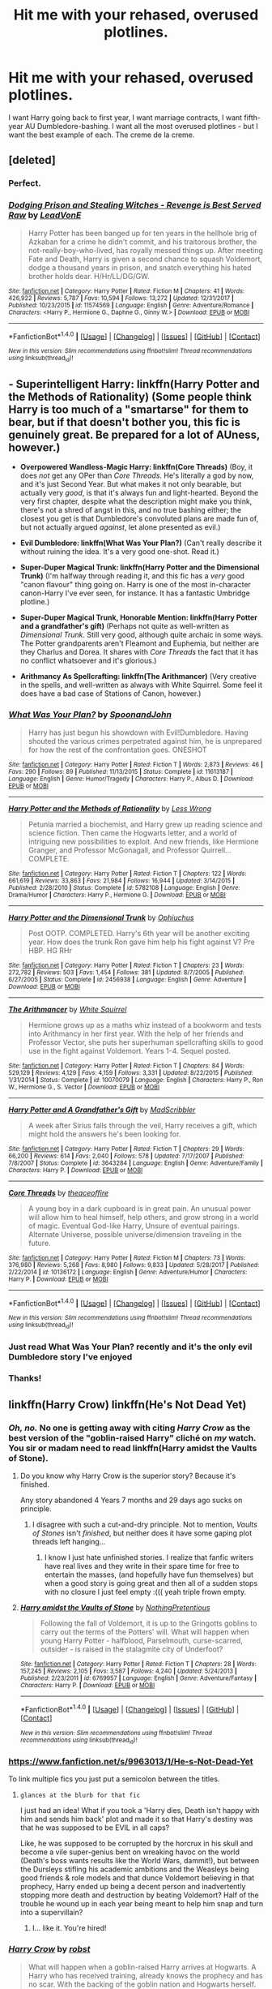 #+TITLE: Hit me with your rehased, overused plotlines.

* Hit me with your rehased, overused plotlines.
:PROPERTIES:
:Author: Doomchicken7
:Score: 28
:DateUnix: 1516582699.0
:DateShort: 2018-Jan-22
:FlairText: Request
:END:
I want Harry going back to first year, I want marriage contracts, I want fifth-year AU Dumbledore-bashing. I want all the most overused plotlines - but I want the best example of each. The creme de la creme.


** [deleted]
:PROPERTIES:
:Score: 20
:DateUnix: 1516628054.0
:DateShort: 2018-Jan-22
:END:

*** Perfect.
:PROPERTIES:
:Author: Doomchicken7
:Score: 5
:DateUnix: 1516628417.0
:DateShort: 2018-Jan-22
:END:


*** [[http://www.fanfiction.net/s/11574569/1/][*/Dodging Prison and Stealing Witches - Revenge is Best Served Raw/*]] by [[https://www.fanfiction.net/u/6791440/LeadVonE][/LeadVonE/]]

#+begin_quote
  Harry Potter has been banged up for ten years in the hellhole brig of Azkaban for a crime he didn't commit, and his traitorous brother, the not-really-boy-who-lived, has royally messed things up. After meeting Fate and Death, Harry is given a second chance to squash Voldemort, dodge a thousand years in prison, and snatch everything his hated brother holds dear. H/Hr/LL/DG/GW.
#+end_quote

^{/Site/: [[http://www.fanfiction.net/][fanfiction.net]] *|* /Category/: Harry Potter *|* /Rated/: Fiction M *|* /Chapters/: 41 *|* /Words/: 426,922 *|* /Reviews/: 5,787 *|* /Favs/: 10,594 *|* /Follows/: 13,272 *|* /Updated/: 12/31/2017 *|* /Published/: 10/23/2015 *|* /id/: 11574569 *|* /Language/: English *|* /Genre/: Adventure/Romance *|* /Characters/: <Harry P., Hermione G., Daphne G., Ginny W.> *|* /Download/: [[http://www.ff2ebook.com/old/ffn-bot/index.php?id=11574569&source=ff&filetype=epub][EPUB]] or [[http://www.ff2ebook.com/old/ffn-bot/index.php?id=11574569&source=ff&filetype=mobi][MOBI]]}

--------------

*FanfictionBot*^{1.4.0} *|* [[[https://github.com/tusing/reddit-ffn-bot/wiki/Usage][Usage]]] | [[[https://github.com/tusing/reddit-ffn-bot/wiki/Changelog][Changelog]]] | [[[https://github.com/tusing/reddit-ffn-bot/issues/][Issues]]] | [[[https://github.com/tusing/reddit-ffn-bot/][GitHub]]] | [[[https://www.reddit.com/message/compose?to=tusing][Contact]]]

^{/New in this version: Slim recommendations using/ ffnbot!slim! /Thread recommendations using/ linksub(thread_id)!}
:PROPERTIES:
:Author: FanfictionBot
:Score: 1
:DateUnix: 1516628077.0
:DateShort: 2018-Jan-22
:END:


** - *Superintelligent Harry: linkffn(Harry Potter and the Methods of Rationality)* (Some people think Harry is too much of a "smartarse" for them to bear, but if that doesn't bother you, this fic is genuinely great. Be prepared for a lot of AUness, however.)

- *Overpowered Wandless-Magic Harry: linkffn(Core Threads)* (Boy, it does /not/ get any OPer than /Core Threads/. He's literally a god by now, and it's just Second Year. But what makes it not only bearable, but actually very /good/, is that it's always fun and light-hearted. Beyond the very first chapter, despite what the description might make you think, there's not a shred of angst in this, and no true bashing either; the closest you get is that Dumbledore's convoluted plans are made fun of, but not actually argued /against/, let alone presented as evil.)

- *Evil Dumbledore: linkffn(What Was Your Plan?)* (Can't really describe it without ruining the idea. It's a very good one-shot. Read it.)

- *Super-Duper Magical Trunk: linkffn(Harry Potter and the Dimensional Trunk)* (I'm halfway through reading it, and this fic has a /very/ good "canon flavour" thing going on. Harry is one of the most in-character canon-Harry I've ever seen, for instance. It has a fantastic Umbridge plotline.)

- *Super-Duper Magical Trunk, Honorable Mention: linkffn(Harry Potter and a grandfather's gift)* (Perhaps not quite as well-written as /Dimensional Trunk/. Still very good, although quite archaic in some ways. The Potter grandparents aren't Fleamont and Euphemia, but neither are they Charlus and Dorea. It shares with /Core Threads/ the fact that it has no conflict whatsoever and it's glorious.)

- *Arithmancy As Spellcrafting: linkffn(The Arithmancer)* (Very creative in the spells, and well-written as always with White Squirrel. Some feel it does have a bad case of Stations of Canon, however.)
:PROPERTIES:
:Author: Achille-Talon
:Score: 10
:DateUnix: 1516645332.0
:DateShort: 2018-Jan-22
:END:

*** [[http://www.fanfiction.net/s/11613187/1/][*/What Was Your Plan?/*]] by [[https://www.fanfiction.net/u/7288663/SpoonandJohn][/SpoonandJohn/]]

#+begin_quote
  Harry has just begun his showdown with Evil!Dumbledore. Having shouted the various crimes perpetrated against him, he is unprepared for how the rest of the confrontation goes. ONESHOT
#+end_quote

^{/Site/: [[http://www.fanfiction.net/][fanfiction.net]] *|* /Category/: Harry Potter *|* /Rated/: Fiction T *|* /Words/: 2,873 *|* /Reviews/: 46 *|* /Favs/: 290 *|* /Follows/: 89 *|* /Published/: 11/13/2015 *|* /Status/: Complete *|* /id/: 11613187 *|* /Language/: English *|* /Genre/: Humor/Tragedy *|* /Characters/: Harry P., Albus D. *|* /Download/: [[http://www.ff2ebook.com/old/ffn-bot/index.php?id=11613187&source=ff&filetype=epub][EPUB]] or [[http://www.ff2ebook.com/old/ffn-bot/index.php?id=11613187&source=ff&filetype=mobi][MOBI]]}

--------------

[[http://www.fanfiction.net/s/5782108/1/][*/Harry Potter and the Methods of Rationality/*]] by [[https://www.fanfiction.net/u/2269863/Less-Wrong][/Less Wrong/]]

#+begin_quote
  Petunia married a biochemist, and Harry grew up reading science and science fiction. Then came the Hogwarts letter, and a world of intriguing new possibilities to exploit. And new friends, like Hermione Granger, and Professor McGonagall, and Professor Quirrell... COMPLETE.
#+end_quote

^{/Site/: [[http://www.fanfiction.net/][fanfiction.net]] *|* /Category/: Harry Potter *|* /Rated/: Fiction T *|* /Chapters/: 122 *|* /Words/: 661,619 *|* /Reviews/: 33,863 *|* /Favs/: 21,984 *|* /Follows/: 16,944 *|* /Updated/: 3/14/2015 *|* /Published/: 2/28/2010 *|* /Status/: Complete *|* /id/: 5782108 *|* /Language/: English *|* /Genre/: Drama/Humor *|* /Characters/: Harry P., Hermione G. *|* /Download/: [[http://www.ff2ebook.com/old/ffn-bot/index.php?id=5782108&source=ff&filetype=epub][EPUB]] or [[http://www.ff2ebook.com/old/ffn-bot/index.php?id=5782108&source=ff&filetype=mobi][MOBI]]}

--------------

[[http://www.fanfiction.net/s/2456938/1/][*/Harry Potter and the Dimensional Trunk/*]] by [[https://www.fanfiction.net/u/830226/Ophiuchus][/Ophiuchus/]]

#+begin_quote
  Post OOTP. COMPLETED. Harry's 6th year will be another exciting year. How does the trunk Ron gave him help his fight against V? Pre HBP. HG RHr
#+end_quote

^{/Site/: [[http://www.fanfiction.net/][fanfiction.net]] *|* /Category/: Harry Potter *|* /Rated/: Fiction T *|* /Chapters/: 23 *|* /Words/: 272,782 *|* /Reviews/: 503 *|* /Favs/: 1,454 *|* /Follows/: 381 *|* /Updated/: 8/7/2005 *|* /Published/: 6/27/2005 *|* /Status/: Complete *|* /id/: 2456938 *|* /Language/: English *|* /Genre/: Adventure *|* /Download/: [[http://www.ff2ebook.com/old/ffn-bot/index.php?id=2456938&source=ff&filetype=epub][EPUB]] or [[http://www.ff2ebook.com/old/ffn-bot/index.php?id=2456938&source=ff&filetype=mobi][MOBI]]}

--------------

[[http://www.fanfiction.net/s/10070079/1/][*/The Arithmancer/*]] by [[https://www.fanfiction.net/u/5339762/White-Squirrel][/White Squirrel/]]

#+begin_quote
  Hermione grows up as a maths whiz instead of a bookworm and tests into Arithmancy in her first year. With the help of her friends and Professor Vector, she puts her superhuman spellcrafting skills to good use in the fight against Voldemort. Years 1-4. Sequel posted.
#+end_quote

^{/Site/: [[http://www.fanfiction.net/][fanfiction.net]] *|* /Category/: Harry Potter *|* /Rated/: Fiction T *|* /Chapters/: 84 *|* /Words/: 529,129 *|* /Reviews/: 4,129 *|* /Favs/: 4,159 *|* /Follows/: 3,331 *|* /Updated/: 8/22/2015 *|* /Published/: 1/31/2014 *|* /Status/: Complete *|* /id/: 10070079 *|* /Language/: English *|* /Characters/: Harry P., Ron W., Hermione G., S. Vector *|* /Download/: [[http://www.ff2ebook.com/old/ffn-bot/index.php?id=10070079&source=ff&filetype=epub][EPUB]] or [[http://www.ff2ebook.com/old/ffn-bot/index.php?id=10070079&source=ff&filetype=mobi][MOBI]]}

--------------

[[http://www.fanfiction.net/s/3643284/1/][*/Harry Potter and A Grandfather's Gift/*]] by [[https://www.fanfiction.net/u/1318323/MadScribbler][/MadScribbler/]]

#+begin_quote
  A week after Sirius falls through the veil, Harry receives a gift, which might hold the answers he's been looking for.
#+end_quote

^{/Site/: [[http://www.fanfiction.net/][fanfiction.net]] *|* /Category/: Harry Potter *|* /Rated/: Fiction T *|* /Chapters/: 29 *|* /Words/: 66,200 *|* /Reviews/: 614 *|* /Favs/: 2,040 *|* /Follows/: 578 *|* /Updated/: 7/17/2007 *|* /Published/: 7/8/2007 *|* /Status/: Complete *|* /id/: 3643284 *|* /Language/: English *|* /Genre/: Adventure/Family *|* /Characters/: Harry P. *|* /Download/: [[http://www.ff2ebook.com/old/ffn-bot/index.php?id=3643284&source=ff&filetype=epub][EPUB]] or [[http://www.ff2ebook.com/old/ffn-bot/index.php?id=3643284&source=ff&filetype=mobi][MOBI]]}

--------------

[[http://www.fanfiction.net/s/10136172/1/][*/Core Threads/*]] by [[https://www.fanfiction.net/u/4665282/theaceoffire][/theaceoffire/]]

#+begin_quote
  A young boy in a dark cupboard is in great pain. An unusual power will allow him to heal himself, help others, and grow strong in a world of magic. Eventual God-like Harry, Unsure of eventual pairings. Alternate Universe, possible universe/dimension traveling in the future.
#+end_quote

^{/Site/: [[http://www.fanfiction.net/][fanfiction.net]] *|* /Category/: Harry Potter *|* /Rated/: Fiction M *|* /Chapters/: 73 *|* /Words/: 376,980 *|* /Reviews/: 5,268 *|* /Favs/: 8,980 *|* /Follows/: 9,833 *|* /Updated/: 5/28/2017 *|* /Published/: 2/22/2014 *|* /id/: 10136172 *|* /Language/: English *|* /Genre/: Adventure/Humor *|* /Characters/: Harry P. *|* /Download/: [[http://www.ff2ebook.com/old/ffn-bot/index.php?id=10136172&source=ff&filetype=epub][EPUB]] or [[http://www.ff2ebook.com/old/ffn-bot/index.php?id=10136172&source=ff&filetype=mobi][MOBI]]}

--------------

*FanfictionBot*^{1.4.0} *|* [[[https://github.com/tusing/reddit-ffn-bot/wiki/Usage][Usage]]] | [[[https://github.com/tusing/reddit-ffn-bot/wiki/Changelog][Changelog]]] | [[[https://github.com/tusing/reddit-ffn-bot/issues/][Issues]]] | [[[https://github.com/tusing/reddit-ffn-bot/][GitHub]]] | [[[https://www.reddit.com/message/compose?to=tusing][Contact]]]

^{/New in this version: Slim recommendations using/ ffnbot!slim! /Thread recommendations using/ linksub(thread_id)!}
:PROPERTIES:
:Author: FanfictionBot
:Score: 3
:DateUnix: 1516645404.0
:DateShort: 2018-Jan-22
:END:


*** Just read What Was Your Plan? recently and it's the only evil Dumbledore story I've enjoyed
:PROPERTIES:
:Author: bgottfried91
:Score: 2
:DateUnix: 1516661483.0
:DateShort: 2018-Jan-23
:END:


*** Thanks!
:PROPERTIES:
:Author: overide
:Score: 1
:DateUnix: 1516656840.0
:DateShort: 2018-Jan-23
:END:


** linkffn(Harry Crow) linkffn(He's Not Dead Yet)
:PROPERTIES:
:Score: 7
:DateUnix: 1516589251.0
:DateShort: 2018-Jan-22
:END:

*** /Oh, no./ No one is getting away with citing /Harry Crow/ as the best version of the "goblin-raised Harry" cliché on /my/ watch. You sir or madam need to read linkffn(Harry amidst the Vaults of Stone).
:PROPERTIES:
:Author: Achille-Talon
:Score: 6
:DateUnix: 1516644844.0
:DateShort: 2018-Jan-22
:END:

**** Do you know why Harry Crow is the superior story? Because it's finished.

Any story abandoned 4 Years 7 months and 29 days ago sucks on principle.
:PROPERTIES:
:Author: overide
:Score: 6
:DateUnix: 1516653908.0
:DateShort: 2018-Jan-23
:END:

***** I disagree with such a cut-and-dry principle. Not to mention, /Vaults of Stones/ isn't /finished/, but neither does it have some gaping plot threads left hanging...
:PROPERTIES:
:Author: Achille-Talon
:Score: 5
:DateUnix: 1516654138.0
:DateShort: 2018-Jan-23
:END:

****** I know I just hate unfinished stories. I realize that fanfic writers have real lives and they write in their spare time for free to entertain the masses, (and hopefully have fun themselves) but when a good story is going great and then all of a sudden stops with no closure I just feel empty :((( yeah triple frown empty.
:PROPERTIES:
:Author: overide
:Score: 3
:DateUnix: 1516657060.0
:DateShort: 2018-Jan-23
:END:


**** [[http://www.fanfiction.net/s/6769957/1/][*/Harry amidst the Vaults of Stone/*]] by [[https://www.fanfiction.net/u/2713680/NothingPretentious][/NothingPretentious/]]

#+begin_quote
  Following the fall of Voldemort, it is up to the Gringotts goblins to carry out the terms of the Potters' will. What will happen when young Harry Potter - halfblood, Parselmouth, curse-scarred, outsider - is raised in the stalagmite city of Underfoot?
#+end_quote

^{/Site/: [[http://www.fanfiction.net/][fanfiction.net]] *|* /Category/: Harry Potter *|* /Rated/: Fiction T *|* /Chapters/: 28 *|* /Words/: 157,245 *|* /Reviews/: 2,105 *|* /Favs/: 3,587 *|* /Follows/: 4,240 *|* /Updated/: 5/24/2013 *|* /Published/: 2/23/2011 *|* /id/: 6769957 *|* /Language/: English *|* /Genre/: Adventure/Fantasy *|* /Characters/: Harry P. *|* /Download/: [[http://www.ff2ebook.com/old/ffn-bot/index.php?id=6769957&source=ff&filetype=epub][EPUB]] or [[http://www.ff2ebook.com/old/ffn-bot/index.php?id=6769957&source=ff&filetype=mobi][MOBI]]}

--------------

*FanfictionBot*^{1.4.0} *|* [[[https://github.com/tusing/reddit-ffn-bot/wiki/Usage][Usage]]] | [[[https://github.com/tusing/reddit-ffn-bot/wiki/Changelog][Changelog]]] | [[[https://github.com/tusing/reddit-ffn-bot/issues/][Issues]]] | [[[https://github.com/tusing/reddit-ffn-bot/][GitHub]]] | [[[https://www.reddit.com/message/compose?to=tusing][Contact]]]

^{/New in this version: Slim recommendations using/ ffnbot!slim! /Thread recommendations using/ linksub(thread_id)!}
:PROPERTIES:
:Author: FanfictionBot
:Score: 1
:DateUnix: 1516644885.0
:DateShort: 2018-Jan-22
:END:


*** [[https://www.fanfiction.net/s/9963013/1/He-s-Not-Dead-Yet]]

To link multiple fics you just put a semicolon between the titles.
:PROPERTIES:
:Author: DZCreeper
:Score: 4
:DateUnix: 1516592947.0
:DateShort: 2018-Jan-22
:END:

**** ~glances at the blurb for that fic~

I just had an idea! What if you took a 'Harry dies, Death isn't happy with him and sends him back' plot and made it so that Harry's destiny was that he was supposed to be EVIL in all caps?

Like, he was supposed to be corrupted by the horcrux in his skull and become a vile super-genius bent on wreaking havoc on the world (Death's boss wants results like the World Wars, dammit!), but between the Dursleys stifling his academic ambitions and the Weasleys being good friends & role models and that dunce Voldemort believing in that prophecy, Harry ended up being a decent person and inadvertently stopping more death and destruction by beating Voldemort? Half of the trouble he wound up in each year being meant to help him snap and turn into a supervillain?
:PROPERTIES:
:Author: Avaday_Daydream
:Score: 19
:DateUnix: 1516600807.0
:DateShort: 2018-Jan-22
:END:

***** I... like it. You're hired!
:PROPERTIES:
:Author: YerDaDoesTheAvon
:Score: 2
:DateUnix: 1516615342.0
:DateShort: 2018-Jan-22
:END:


*** [[http://www.fanfiction.net/s/8186071/1/][*/Harry Crow/*]] by [[https://www.fanfiction.net/u/1451358/robst][/robst/]]

#+begin_quote
  What will happen when a goblin-raised Harry arrives at Hogwarts. A Harry who has received training, already knows the prophecy and has no scar. With the backing of the goblin nation and Hogwarts herself. Complete.
#+end_quote

^{/Site/: [[http://www.fanfiction.net/][fanfiction.net]] *|* /Category/: Harry Potter *|* /Rated/: Fiction T *|* /Chapters/: 106 *|* /Words/: 737,006 *|* /Reviews/: 26,755 *|* /Favs/: 19,304 *|* /Follows/: 13,514 *|* /Updated/: 6/8/2014 *|* /Published/: 6/5/2012 *|* /Status/: Complete *|* /id/: 8186071 *|* /Language/: English *|* /Characters/: <Harry P., Hermione G.> *|* /Download/: [[http://www.ff2ebook.com/old/ffn-bot/index.php?id=8186071&source=ff&filetype=epub][EPUB]] or [[http://www.ff2ebook.com/old/ffn-bot/index.php?id=8186071&source=ff&filetype=mobi][MOBI]]}

--------------

*FanfictionBot*^{1.4.0} *|* [[[https://github.com/tusing/reddit-ffn-bot/wiki/Usage][Usage]]] | [[[https://github.com/tusing/reddit-ffn-bot/wiki/Changelog][Changelog]]] | [[[https://github.com/tusing/reddit-ffn-bot/issues/][Issues]]] | [[[https://github.com/tusing/reddit-ffn-bot/][GitHub]]] | [[[https://www.reddit.com/message/compose?to=tusing][Contact]]]

^{/New in this version: Slim recommendations using/ ffnbot!slim! /Thread recommendations using/ linksub(thread_id)!}
:PROPERTIES:
:Author: FanfictionBot
:Score: 3
:DateUnix: 1516589343.0
:DateShort: 2018-Jan-22
:END:


*** Harry Crow is possible the most unfulfilling thing I have ever experienced. I kept reading because it continually showed the potential of becoming an interesting story, but at almost every single turn it disappoints with bland shallow characterizations and boring resolutions of all the conflicts.

Then there's these scenes where the author has some girls sexually assaulted but writes it off like it's their fault for being sluts. Considering the whole narrative is about being progressive (or something resembling that) this gives me the impression that he things women deserve to be raped for being sluts, which is just uncomfortable as fuck to read on any day of the week.

Anyway so yeah this fic sucks don't read it.
:PROPERTIES:
:Score: 2
:DateUnix: 1516720998.0
:DateShort: 2018-Jan-23
:END:


*** ffnbot!parent
:PROPERTIES:
:Score: 1
:DateUnix: 1516592964.0
:DateShort: 2018-Jan-22
:END:


** linkffn(Harry Potter and the Rune Stone Path)
:PROPERTIES:
:Author: Jahoan
:Score: 11
:DateUnix: 1516587123.0
:DateShort: 2018-Jan-22
:END:

*** [[http://www.fanfiction.net/s/11898648/1/][*/Harry Potter and the Rune Stone Path/*]] by [[https://www.fanfiction.net/u/1057022/Temporal-Knight][/Temporal Knight/]]

#+begin_quote
  10 year old Harry finds a chest left by his mother with books on some of her favorite subjects. Discovering he has a talent for understanding and creating runes sets Harry onto a very different path than anyone had expected. Shortcuts, inventions, and a bit of support go a long way! Pairings: H/Hr/NT/FD/DG. Ron/Molly bashing and GreaterGood!Dumbledore.
#+end_quote

^{/Site/: [[http://www.fanfiction.net/][fanfiction.net]] *|* /Category/: Harry Potter *|* /Rated/: Fiction M *|* /Chapters/: 50 *|* /Words/: 517,752 *|* /Reviews/: 5,204 *|* /Favs/: 11,018 *|* /Follows/: 10,528 *|* /Updated/: 12/28/2016 *|* /Published/: 4/15/2016 *|* /Status/: Complete *|* /id/: 11898648 *|* /Language/: English *|* /Genre/: Fantasy/Adventure *|* /Characters/: <Harry P., Hermione G., Fleur D., N. Tonks> *|* /Download/: [[http://www.ff2ebook.com/old/ffn-bot/index.php?id=11898648&source=ff&filetype=epub][EPUB]] or [[http://www.ff2ebook.com/old/ffn-bot/index.php?id=11898648&source=ff&filetype=mobi][MOBI]]}

--------------

*FanfictionBot*^{1.4.0} *|* [[[https://github.com/tusing/reddit-ffn-bot/wiki/Usage][Usage]]] | [[[https://github.com/tusing/reddit-ffn-bot/wiki/Changelog][Changelog]]] | [[[https://github.com/tusing/reddit-ffn-bot/issues/][Issues]]] | [[[https://github.com/tusing/reddit-ffn-bot/][GitHub]]] | [[[https://www.reddit.com/message/compose?to=tusing][Contact]]]

^{/New in this version: Slim recommendations using/ ffnbot!slim! /Thread recommendations using/ linksub(thread_id)!}
:PROPERTIES:
:Author: FanfictionBot
:Score: 3
:DateUnix: 1516587153.0
:DateShort: 2018-Jan-22
:END:


** linkffn(Harry Potter and the Uncle of Secrets) has... too many cliches to list, honestly. MoD!Harry goes to different dimension to fix stuff, Theres Dumbledore bashing, I think maybe some mentions of love potioning but I'm not sure, greater!good dumbledore, magical cores, marriage contracts, Lily is a vampire, Hagrid has an... accent... Dumbledore is a goat animagus, wandless magic, evil Dursleys... and more... PS if you haven't realized from this description, its crack.
:PROPERTIES:
:Author: lightningowl15
:Score: 4
:DateUnix: 1516669933.0
:DateShort: 2018-Jan-23
:END:

*** [[http://www.fanfiction.net/s/12321004/1/][*/Harry Potter and the Uncle of Secrets/*]] by [[https://www.fanfiction.net/u/8665657/Disgruntlement][/Disgruntlement/]]

#+begin_quote
  Manipulative Old Bastard Attempts To Seize Control Over The Potter Vaults, You Won't Believe What Happens Next!
#+end_quote

^{/Site/: [[http://www.fanfiction.net/][fanfiction.net]] *|* /Category/: Harry Potter *|* /Rated/: Fiction M *|* /Chapters/: 10 *|* /Words/: 32,807 *|* /Reviews/: 49 *|* /Favs/: 60 *|* /Follows/: 54 *|* /Updated/: 2/10/2017 *|* /Published/: 1/13/2017 *|* /Status/: Complete *|* /id/: 12321004 *|* /Language/: English *|* /Genre/: Humor/Parody *|* /Characters/: Harry P., Albus D. *|* /Download/: [[http://www.ff2ebook.com/old/ffn-bot/index.php?id=12321004&source=ff&filetype=epub][EPUB]] or [[http://www.ff2ebook.com/old/ffn-bot/index.php?id=12321004&source=ff&filetype=mobi][MOBI]]}

--------------

*FanfictionBot*^{1.4.0} *|* [[[https://github.com/tusing/reddit-ffn-bot/wiki/Usage][Usage]]] | [[[https://github.com/tusing/reddit-ffn-bot/wiki/Changelog][Changelog]]] | [[[https://github.com/tusing/reddit-ffn-bot/issues/][Issues]]] | [[[https://github.com/tusing/reddit-ffn-bot/][GitHub]]] | [[[https://www.reddit.com/message/compose?to=tusing][Contact]]]

^{/New in this version: Slim recommendations using/ ffnbot!slim! /Thread recommendations using/ linksub(thread_id)!}
:PROPERTIES:
:Author: FanfictionBot
:Score: 1
:DateUnix: 1516669944.0
:DateShort: 2018-Jan-23
:END:

